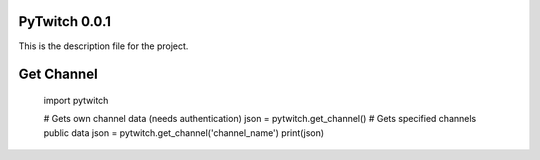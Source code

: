 PyTwitch 0.0.1
==============

This is the description file for the project.

Get Channel
===========

    import pytwitch
    
    # Gets own channel data (needs authentication)
    json = pytwitch.get_channel()
    # Gets specified channels public data
    json = pytwitch.get_channel('channel_name')
    print(json)